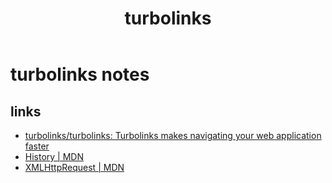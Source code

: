 #+EMAIL:  ldshuang@gmail.com
#+TITLE: turbolinks

* turbolinks notes

** links

- [[https://github.com/turbolinks/turbolinks#navigating-with-turbolinks][turbolinks/turbolinks: Turbolinks makes navigating your web application faster]]
- [[https://developer.mozilla.org/en-US/docs/Web/API/History][History | MDN]]
- [[https://developer.mozilla.org/en-US/docs/Web/API/XMLHttpRequest][XMLHttpRequest | MDN]]

